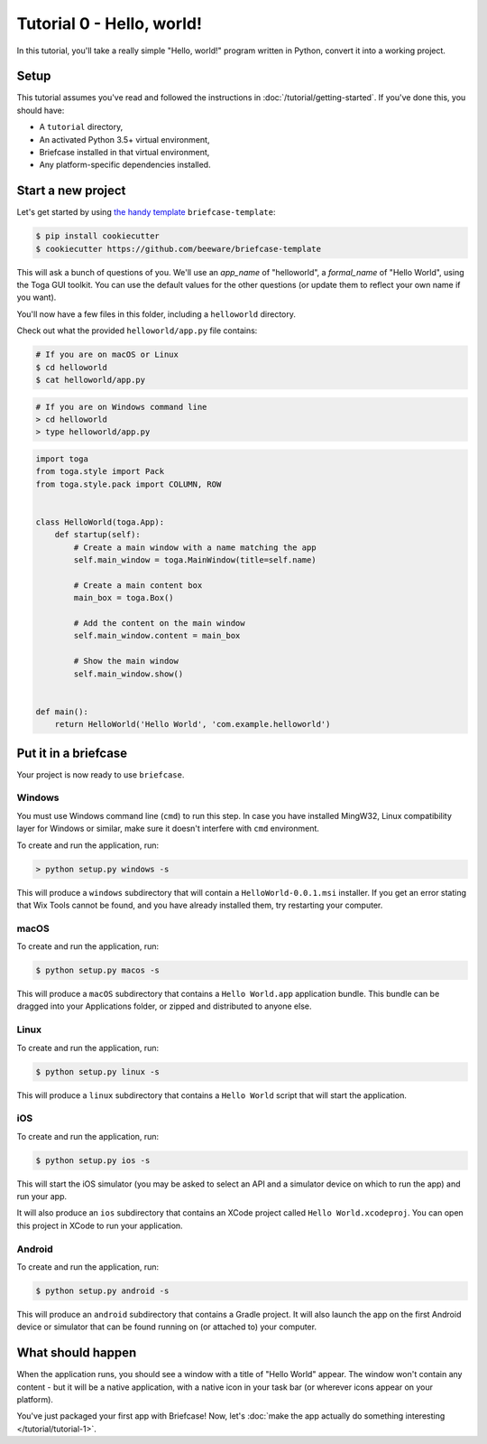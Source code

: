 Tutorial 0 - Hello, world!
==========================

In this tutorial, you'll take a really simple "Hello, world!" program written
in Python, convert it into a working project.

Setup
-----

This tutorial assumes you've read and followed the instructions in
:doc:`/tutorial/getting-started`. If you've done this, you should have:

* A ``tutorial`` directory,
* An activated Python 3.5+ virtual environment,
* Briefcase installed in that virtual environment,
* Any platform-specific dependencies installed.

Start a new project
-------------------

Let's get started by using
`the handy template <https://github.com/beeware/briefcase-template>`_
``briefcase-template``:

.. code-block:: bash

    $ pip install cookiecutter
    $ cookiecutter https://github.com/beeware/briefcase-template

This will ask a bunch of questions of you. We'll use an `app_name` of
"helloworld", a `formal_name` of "Hello World", using the Toga GUI toolkit.
You can use the default values for the other questions (or update them
to reflect your own name if you want).

You'll now have a few files in this folder, including a ``helloworld``
directory.

Check out what the provided ``helloworld/app.py`` file contains:

.. code-block:: bash

    # If you are on macOS or Linux
    $ cd helloworld
    $ cat helloworld/app.py

.. code-block:: python

    # If you are on Windows command line
    > cd helloworld
    > type helloworld/app.py

.. code-block:: python


    import toga
    from toga.style import Pack
    from toga.style.pack import COLUMN, ROW


    class HelloWorld(toga.App):
        def startup(self):
            # Create a main window with a name matching the app
            self.main_window = toga.MainWindow(title=self.name)

            # Create a main content box
            main_box = toga.Box()

            # Add the content on the main window
            self.main_window.content = main_box

            # Show the main window
            self.main_window.show()


    def main():
        return HelloWorld('Hello World', 'com.example.helloworld')

Put it in a briefcase
---------------------

Your project is now ready to use ``briefcase``.

Windows
~~~~~~~

You must use Windows command line (``cmd``) to run this step. In case
you have installed MingW32, Linux compatibility layer for Windows or similar,
make sure it doesn't interfere with ``cmd`` environment.

To create and run the application, run:

.. code-block:: python

    > python setup.py windows -s

This will produce a ``windows`` subdirectory that will contain a
``HelloWorld-0.0.1.msi`` installer. If you get an error stating that
Wix Tools cannot be found, and you have already installed them, try restarting
your computer.

macOS
~~~~~

To create and run the application, run:

.. code-block:: bash

    $ python setup.py macos -s

This will produce a ``macOS`` subdirectory that contains a ``Hello World.app``
application bundle. This bundle can be dragged into your Applications folder,
or zipped and distributed to anyone else.

Linux
~~~~~

To create and run the application, run:

.. code-block:: bash

    $ python setup.py linux -s

This will produce a ``linux`` subdirectory that contains a ``Hello World``
script that will start the application.

iOS
~~~

To create and run the application, run:

.. code-block:: bash

    $ python setup.py ios -s

This will start the iOS simulator (you may be asked to select an API and a
simulator device on which to run the app) and run your app.

It will also produce an ``ios`` subdirectory that contains an XCode project
called ``Hello World.xcodeproj``. You can open this project in XCode to run
your application.

Android
~~~~~~~

To create and run the application, run:

.. code-block:: bash

    $ python setup.py android -s

This will produce an ``android`` subdirectory that contains a Gradle project.
It will also launch the app on the first Android device or simulator that
can be found running on (or attached to) your computer.

What should happen
------------------

When the application runs, you should see a window with a title of "Hello
World" appear. The window won't contain any content - but it will be a native
application, with a native icon in your task bar (or wherever icons appear on
your platform).

You've just packaged your first app with Briefcase! Now, let's :doc:`make the
app actually do something interesting </tutorial/tutorial-1>`.
